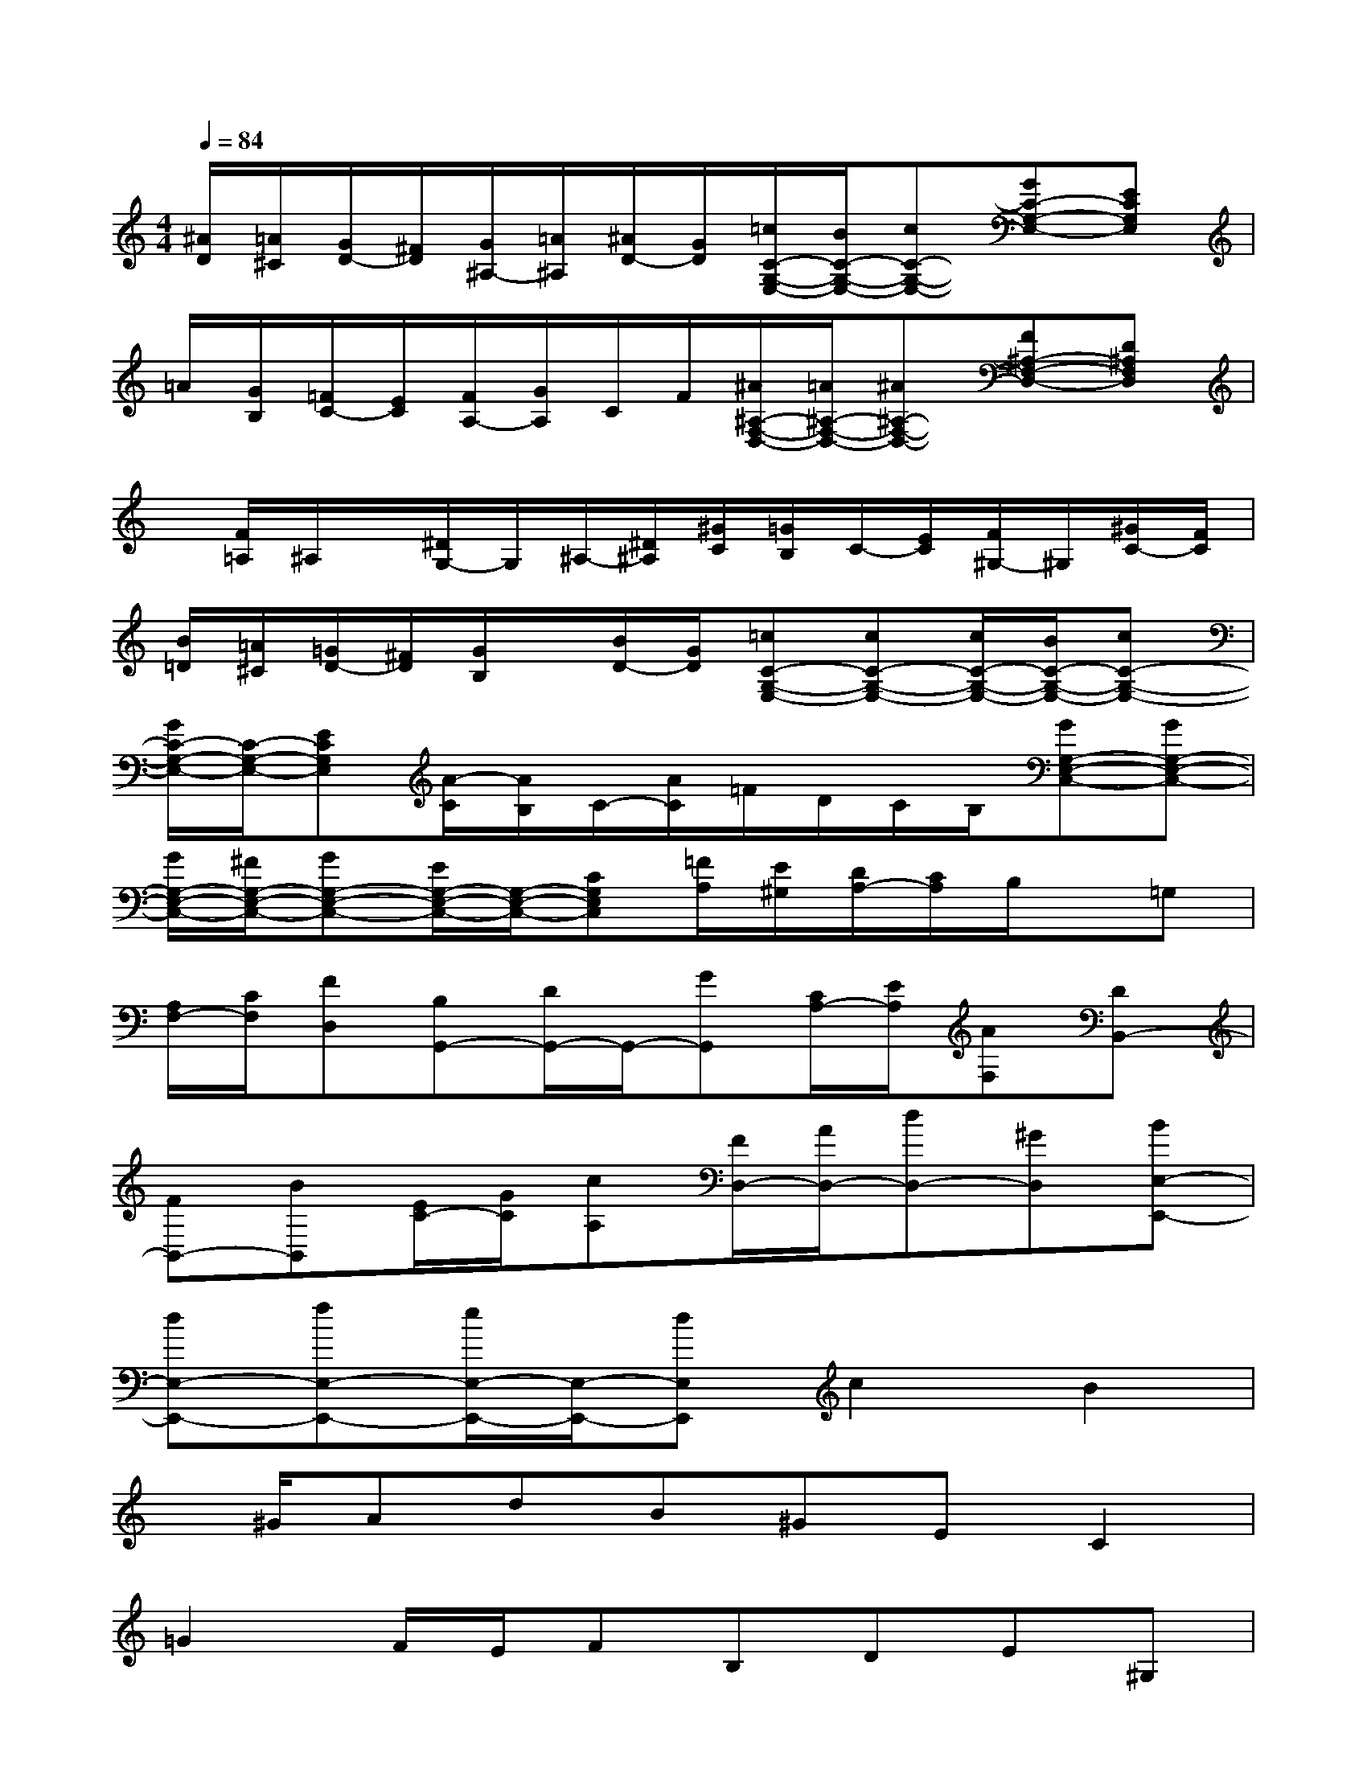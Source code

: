 X:1
T:
M:4/4
L:1/8
Q:1/4=84
K:C%0sharps
V:1
[^A/2D/2][=A/2^C/2][G/2D/2-][^F/2D/2][G/2^A,/2-][=A/2^A,/2][^A/2D/2-][G/2D/2][=c/2C/2-G,/2-E,/2-][B/2C/2-G,/2-E,/2-][cC-G,-E,-][GC-G,-E,-][ECG,E,]|
=A/2[G/2B,/2][=F/2C/2-][E/2C/2][F/2A,/2-][G/2A,/2]C/2F/2[^A/2^A,/2-F,/2-D,/2-][=A/2^A,/2-F,/2-D,/2-][^A^A,-F,-D,-][F^A,-F,-D,-][D^A,F,D,]|
x/2[F/2=A,/2]^A,/2x/2[^D/2G,/2-]G,/2^A,/2-[^D/2^A,/2][^G/2C/2][=G/2B,/2]C/2-[E/2C/2][F/2^G,/2-]^G,/2[^G/2C/2-][F/2C/2]|
[B/2=D/2][=A/2^C/2][=G/2D/2-][^F/2D/2][G/2B,/2]x/2[B/2D/2-][G/2D/2][=cC-G,-E,-][cC-G,-E,-][c/2C/2-G,/2-E,/2-][B/2C/2-G,/2-E,/2-][cC-G,-E,-]|
[G/2C/2-G,/2-E,/2-][C/2-G,/2-E,/2-][ECG,E,][A/2-C/2][A/2B,/2]C/2-[A/2C/2]=F/2D/2C/2B,/2[GG,-E,-C,-][GG,-E,-C,-]|
[G/2G,/2-E,/2-C,/2-][^F/2G,/2-E,/2-C,/2-][GG,-E,-C,-][E/2G,/2-E,/2-C,/2-][G,/2-E,/2-C,/2-][CG,E,C,][=F/2A,/2][E/2^G,/2][D/2A,/2-][C/2A,/2]B,/2x/2=G,|
[A,/2F,/2-][C/2F,/2][FD,][B,G,,-][D/2G,,/2-]G,,/2-[GG,,][C/2A,/2-][E/2A,/2][AF,][DB,,-]|
[FB,,-][BB,,][E/2C/2-][G/2C/2][cA,][F/2D,/2-][A/2D,/2-][dD,-][^GD,][BE,-E,,-]|
[dE,-E,,-][fE,-E,,-][e/2E,/2-E,,/2-][E,/2-E,,/2-][dE,E,,]c2B2|
x/2^G/2AdB^GEC2|
=G2F/2E/2FB,DE^G,|
DB,EDCFD/2x/2=G|
FDAF^AG/2E/2C/2D/2E/2F/2|
G/2=A/2^A/2G/2c/2d/2c/2^A/2=A2G2|
F/2E/2F^AGEC=A,2|
E2D/2^C/2DG,^A,=CE,